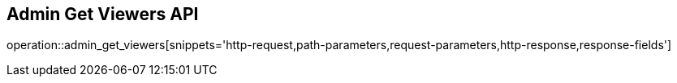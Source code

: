 == Admin Get Viewers API

operation::admin_get_viewers[snippets='http-request,path-parameters,request-parameters,http-response,response-fields']
